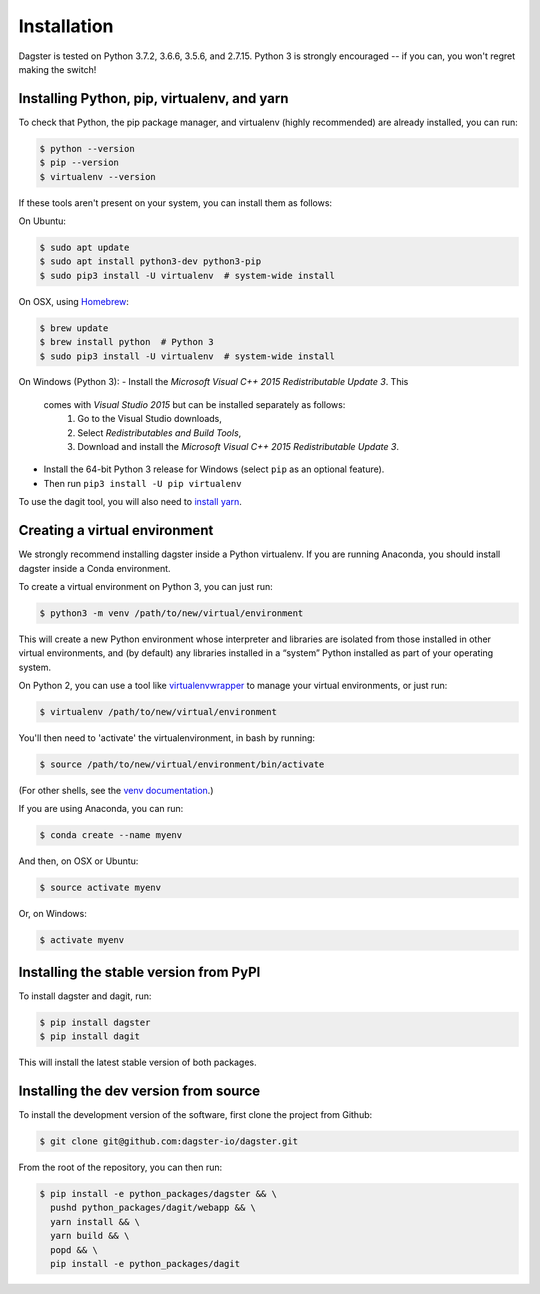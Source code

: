 .. _installation:
Installation
=======================

Dagster is tested on Python 3.7.2, 3.6.6, 3.5.6, and 2.7.15. Python 3 is strongly
encouraged -- if you can, you won't regret making the switch!

Installing Python, pip, virtualenv, and yarn
~~~~~~~~~~~~~~~~~~~~~~~~~~~~~~~~~~~~~~~~~~~~

To check that Python, the pip package manager, and virtualenv (highly
recommended) are already installed, you can run:

.. code-block:: console

    $ python --version
    $ pip --version
    $ virtualenv --version

If these tools aren't present on your system, you can install them as follows:

On Ubuntu:

.. code-block:: console

    $ sudo apt update
    $ sudo apt install python3-dev python3-pip
    $ sudo pip3 install -U virtualenv  # system-wide install

On OSX, using `Homebrew <https://brew.sh/>`_:

.. code-block:: console

    $ brew update
    $ brew install python  # Python 3
    $ sudo pip3 install -U virtualenv  # system-wide install

On Windows (Python 3):
- Install the *Microsoft Visual C++ 2015 Redistributable Update 3*. This
  comes with *Visual Studio 2015* but can be installed separately as follows:
    1. Go to the Visual Studio downloads,
    2. Select *Redistributables and Build Tools*,
    3. Download and install the *Microsoft Visual C++ 2015 Redistributable
       Update 3*.
- Install the 64-bit Python 3 release for Windows (select ``pip`` as an
  optional feature).
- Then run ``pip3 install -U pip virtualenv``

To use the dagit tool, you will also need to
`install yarn <https://yarnpkg.com/lang/en/docs/install/>`_.

Creating a virtual environment
~~~~~~~~~~~~~~~~~~~~~~~~~~~~~~
We strongly recommend installing dagster inside a Python virtualenv. If you are
running Anaconda, you should install dagster inside a Conda environment.

To create a virtual environment on Python 3, you can just run:

.. code-block:: console

    $ python3 -m venv /path/to/new/virtual/environment

This will create a new Python environment whose interpreter and libraries
are isolated from those installed in other virtual environments, and
(by default) any libraries installed in a “system” Python installed as part
of your operating system.

On Python 2, you can use a tool like
`virtualenvwrapper <https://virtualenvwrapper.readthedocs.io/en/latest/>`_
to manage your virtual environments, or just run:

.. code-block:: console

    $ virtualenv /path/to/new/virtual/environment

You'll then need to 'activate' the virtualenvironment, in bash by
running:

.. code-block:: console

    $ source /path/to/new/virtual/environment/bin/activate

(For other shells, see the
`venv documentation <https://docs.python.org/3/library/venv.html#creating-virtual-environments>`_.)

If you are using Anaconda, you can run:

.. code-block:: console

    $ conda create --name myenv

And then, on OSX or Ubuntu:

.. code-block:: console

    $ source activate myenv

Or, on Windows:

.. code-block:: console

    $ activate myenv

Installing the stable version from PyPI
~~~~~~~~~~~~~~~~~~~~~~~~~~~~~~~~~~~~~~~
To install dagster and dagit, run:

.. code-block:: console

    $ pip install dagster
    $ pip install dagit

This will install the latest stable version of both packages.

Installing the dev version from source
~~~~~~~~~~~~~~~~~~~~~~~~~~~~~~~~~~~~~~
To install the development version of the software, first clone the project
from Github:

.. code-block:: console

    $ git clone git@github.com:dagster-io/dagster.git

From the root of the repository, you can then run:

.. code-block:: console

    $ pip install -e python_packages/dagster && \
      pushd python_packages/dagit/webapp && \
      yarn install && \
      yarn build && \
      popd && \
      pip install -e python_packages/dagit
